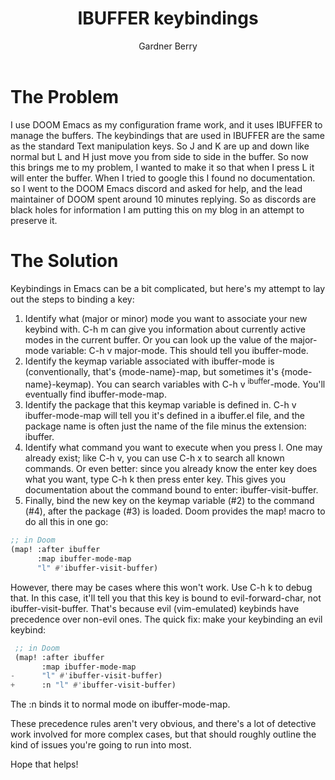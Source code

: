 #+title: IBUFFER keybindings
#+description: How to remap IBUFFER keybindings in DOOM Emacs
#+author: Gardner Berry
#+options: num:nil

* The Problem
I use DOOM Emacs as my configuration frame work, and it uses IBUFFER to manage the buffers. The keybindings that are used in IBUFFER are the same as the standard Text manipulation keys. So J and K are up and down like normal but L and H just move you from side to side in the buffer. So now this brings me to my problem, I wanted to make it so that when I press L it will enter the buffer. When I tried to google this I found no documentation. so I went to the DOOM Emacs discord and asked for help, and the lead maintainer of DOOM spent around 10 minutes replying. So as discords are black holes for information I am putting this on my blog in an attempt to preserve it.

* The Solution
Keybindings in Emacs can be a bit complicated, but here's my attempt to lay out the steps to binding a key:

1. Identify what (major or minor) mode you want to associate your new keybind with. C-h m can give you information about currently active modes in the current buffer. Or you can look up the value of the major-mode variable: C-h v major-mode. This should tell you ibuffer-mode.
2. Identify the keymap variable associated with ibuffer-mode is (conventionally, that's {mode-name}-map, but sometimes it's {mode-name}-keymap). You can search variables with C-h v ^ibuffer-mode. You'll eventually find ibuffer-mode-map.
3. Identify the package that this keymap variable is defined in. C-h v ibuffer-mode-map will tell you it's defined in a ibuffer.el file, and the package name is often just the name of the file minus the extension: ibuffer.
4. Identify what command you want to execute when you press l. One may already exist; like C-h v, you can use C-h x to search all known commands. Or even better: since you already know the enter key does what you want, type C-h k then press enter key. This gives you documentation about the command bound to enter: ibuffer-visit-buffer.
5. Finally, bind the new key on the keymap variable (#2) to the command (#4), after the package (#3) is loaded. Doom provides the map! macro to do all this in one go:

#+begin_src emacs-lisp
;; in Doom
(map! :after ibuffer
      :map ibuffer-mode-map
      "l" #'ibuffer-visit-buffer)
#+end_src

However, there may be cases where this won't work. Use C-h k to debug that. In this case, it'll tell you that this key is bound to evil-forward-char, not ibuffer-visit-buffer. That's because evil (vim-emulated) keybinds have precedence over non-evil ones. The quick fix: make your keybinding an evil keybind:

#+begin_src emacs-lisp
 ;; in Doom
 (map! :after ibuffer
       :map ibuffer-mode-map
-      "l" #'ibuffer-visit-buffer)
+      :n "l" #'ibuffer-visit-buffer)
#+end_src

The :n binds it to normal mode on ibuffer-mode-map.

These precedence rules aren't very obvious, and there's a lot of detective work involved for more complex cases, but that should roughly outline the kind of issues you're going to run into most.

Hope that helps!

* Parking Lot :noexport:
